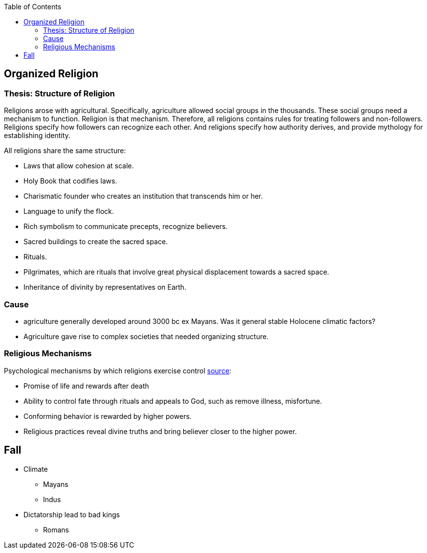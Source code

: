 :toc:
toc::[]

== Organized Religion

=== Thesis: Structure of Religion

Religions arose with agricultural. Specifically, agriculture allowed social groups in the thousands. These social groups need a mechanism to function. Religion is that mechanism. Therefore, all religions contains rules for treating followers and non-followers. Religions specify how followers can recognize each other. And religions specify how authority derives, and provide mythology for establishing identity.

All religions share the same structure:

* Laws that allow cohesion at scale.
* Holy Book that codifies laws.
* Charismatic founder who creates an institution that transcends him or her.
* Language to unify the flock.
* Rich symbolism to communicate precepts, recognize believers.
* Sacred buildings to create the sacred space.
* Rituals.
* Pilgrimates, which are rituals that involve great physical displacement towards a sacred space.
* Inheritance of divinity by representatives on Earth.

=== Cause

* agriculture generally developed around 3000 bc ex Mayans. Was it general stable Holocene climatic factors?
* Agriculture gave rise to complex societies that needed organizing structure.

=== Religious Mechanisms

Psychological mechanisms by which religions exercise control https://ffrf.org/outreach/awards/emperor-has-no-clothes-award/item/20327-steven-pinker[source]:

* Promise of life and rewards after death
* Ability to control fate through rituals and appeals to God, such as remove illness, misfortune.
* Conforming behavior is rewarded by higher powers.
* Religious practices reveal divine truths and bring believer closer to the higher power.

== Fall

* Climate
** Mayans
** Indus
* Dictatorship lead to bad kings
** Romans
